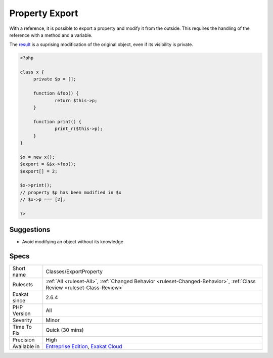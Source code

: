 .. _classes-exportproperty:

.. _property-export:

Property Export
+++++++++++++++

.. meta::
	:description:
		Property Export: With a reference, it is possible to export a property and modify it from the outside.
	:twitter:card: summary_large_image
	:twitter:site: @exakat
	:twitter:title: Property Export
	:twitter:description: Property Export: With a reference, it is possible to export a property and modify it from the outside
	:twitter:creator: @exakat
	:twitter:image:src: https://www.exakat.io/wp-content/uploads/2020/06/logo-exakat.png
	:og:image: https://www.exakat.io/wp-content/uploads/2020/06/logo-exakat.png
	:og:title: Property Export
	:og:type: article
	:og:description: With a reference, it is possible to export a property and modify it from the outside
	:og:url: https://php-tips.readthedocs.io/en/latest/tips/Classes/ExportProperty.html
	:og:locale: en
With a reference, it is possible to export a property and modify it from the outside. This requires the handling of the reference with a method and a variable. 

The `result <https://www.php.net/result>`_ is a suprising modification of the original object, even if its visibility is private. 

.. code-block:: php
   
   <?php
   
   class x {
   	private $p = [];
   	
   	function &foo() {
   		return $this->p;
   	}
   
   	function print() {
   		print_r($this->p);
   	}
   }
   
   $x = new x();
   $export = &$x->foo();
   $export[] = 2;
   
   $x->print();
   // property $p has been modified in $x
   // $x->p === [2]; 
   
   ?>

Suggestions
___________

* Avoid modifying an object without its knowledge




Specs
_____

+--------------+--------------------------------------------------------------------------------------------------------------------------+
| Short name   | Classes/ExportProperty                                                                                                   |
+--------------+--------------------------------------------------------------------------------------------------------------------------+
| Rulesets     | :ref:`All <ruleset-All>`, :ref:`Changed Behavior <ruleset-Changed-Behavior>`, :ref:`Class Review <ruleset-Class-Review>` |
+--------------+--------------------------------------------------------------------------------------------------------------------------+
| Exakat since | 2.6.4                                                                                                                    |
+--------------+--------------------------------------------------------------------------------------------------------------------------+
| PHP Version  | All                                                                                                                      |
+--------------+--------------------------------------------------------------------------------------------------------------------------+
| Severity     | Minor                                                                                                                    |
+--------------+--------------------------------------------------------------------------------------------------------------------------+
| Time To Fix  | Quick (30 mins)                                                                                                          |
+--------------+--------------------------------------------------------------------------------------------------------------------------+
| Precision    | High                                                                                                                     |
+--------------+--------------------------------------------------------------------------------------------------------------------------+
| Available in | `Entreprise Edition <https://www.exakat.io/entreprise-edition>`_, `Exakat Cloud <https://www.exakat.io/exakat-cloud/>`_  |
+--------------+--------------------------------------------------------------------------------------------------------------------------+


